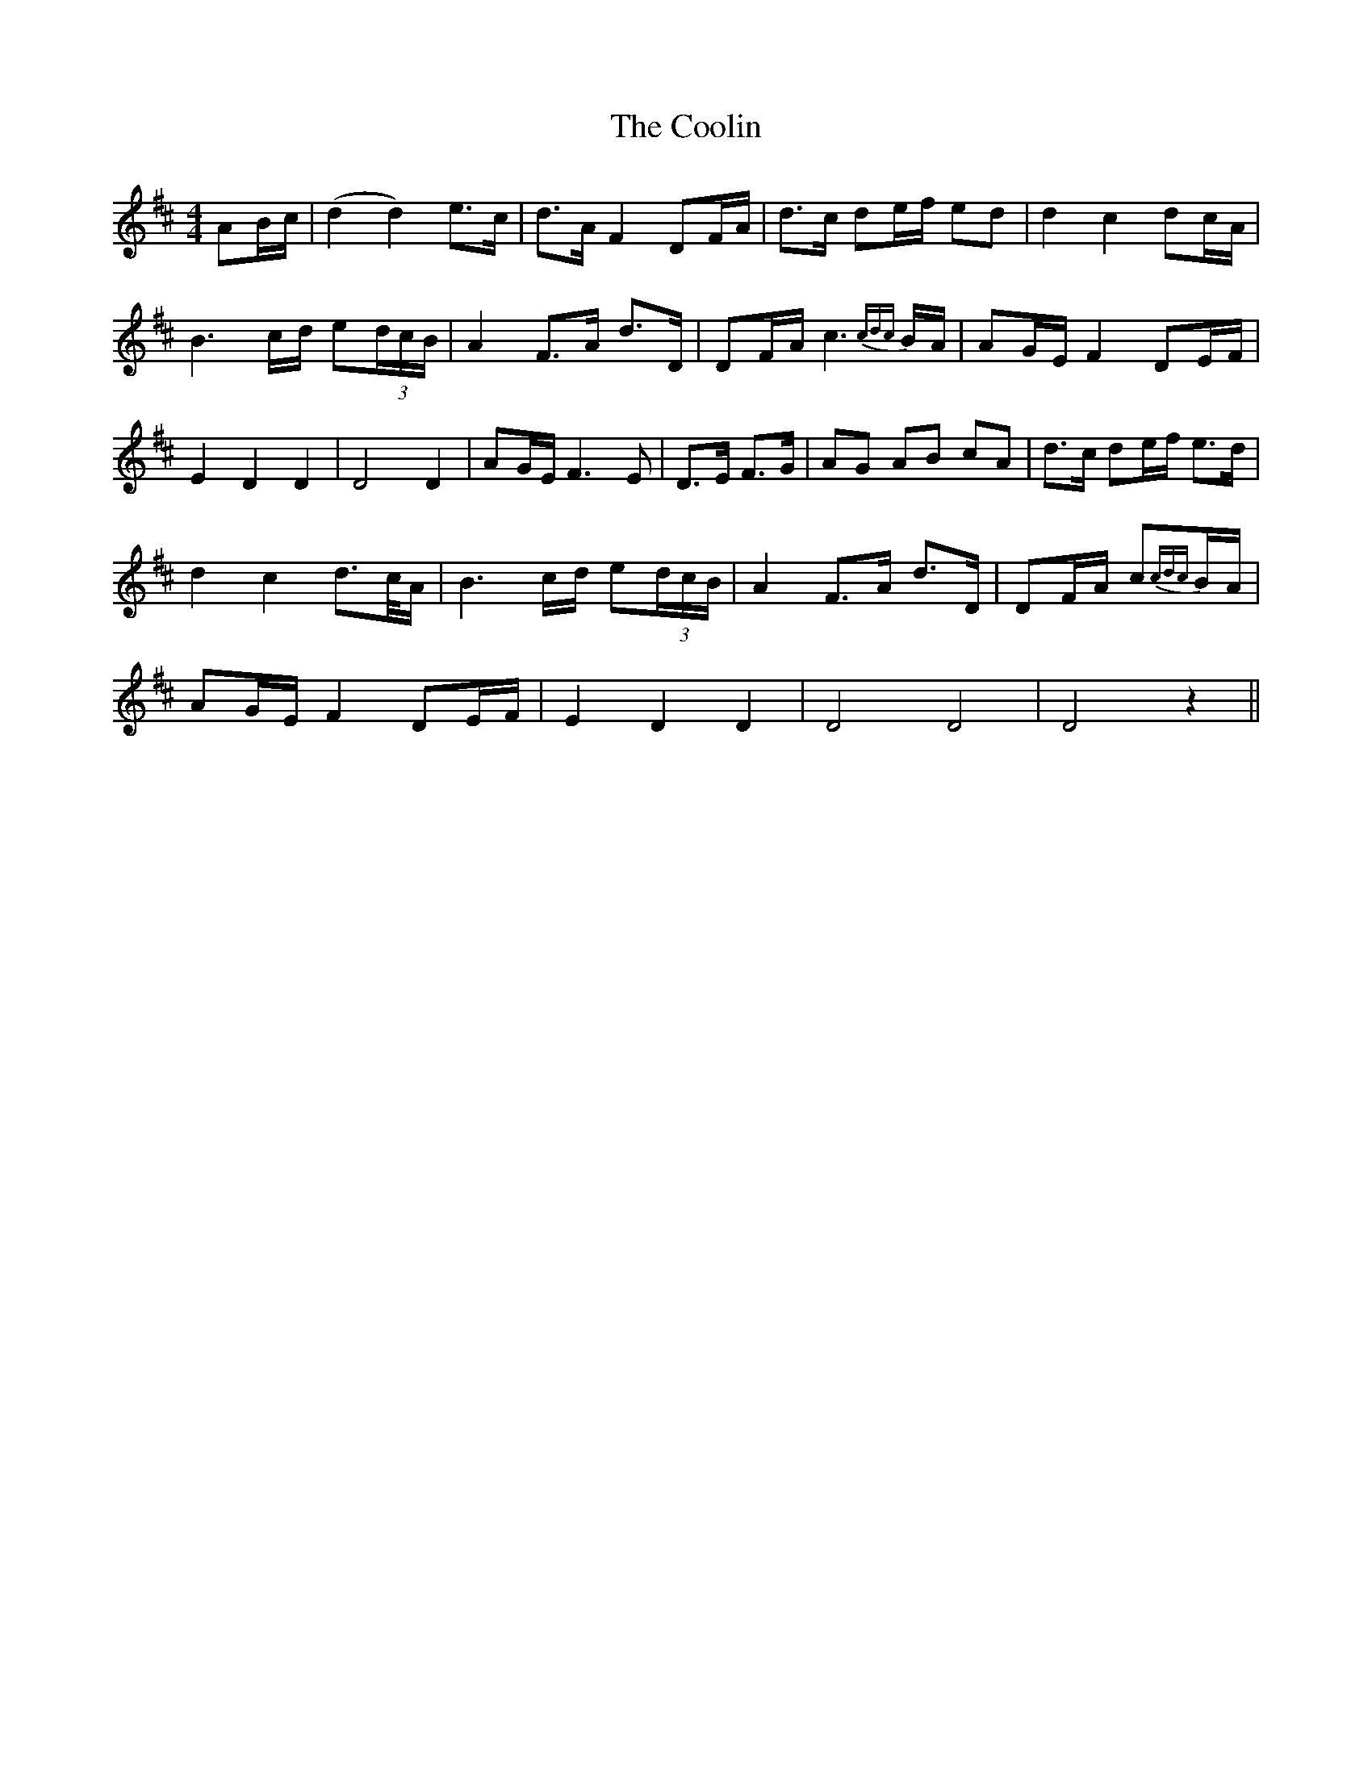 X: 8198
T: Coolin, The
R: strathspey
M: 4/4
K: Dmajor
AB/c/|(d2 d2) e>c|d>A F2 DF/A/|d>c de/f/ ed|d2 c2 dc/A/|
B3 c/d/ e(3d/c/B/|A2 F>A d>D|DF/A/ c3{cdc}B/A/|AG/E/ F2 DE/F/|
E2 D2 D2|D4 D2|AG/E/ F3E|D>E F>G|AG AB cA|d>c de/f/ e>d|
d2 c2 d>c/A/|B3 c/d/ e(3d/c/B/|A2 F>A d>D|DF/A/ c{cdc}B/A/|
AG/E/ F2 DE/F/|E2 D2 D2|D4 D4|D4 z2||

